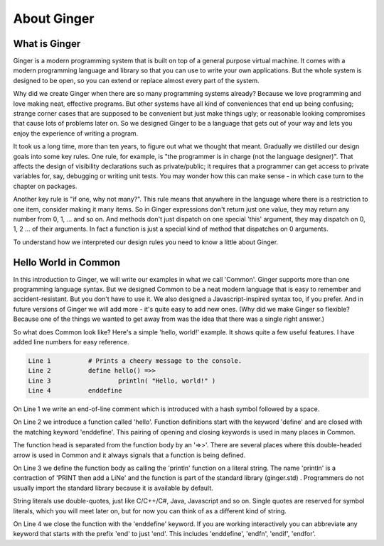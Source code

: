 About Ginger
============

What is Ginger
--------------

Ginger is a modern programming system that is built on top of a general purpose virtual machine. It comes with a modern programming language and library so that you can use to  write your own applications. But the whole system is designed to be open, so you can extend or replace almost every part of the system. 

Why did we create Ginger when there are so many programming systems already? Because we love programming and love making neat, effective programs. But other systems have all kind of conveniences that end up being confusing; strange corner cases that are supposed to be convenient but just make things ugly; or reasonable looking compromises that cause lots of problems later on. So we designed Ginger to be a language that gets out of your way and lets you enjoy the experience of writing a program. 

It took us a long time, more than ten years, to figure out what we thought that meant. Gradually we distilled our design goals into some key rules. One rule, for example, is "the programmer is in charge (not the language designer)". That affects the design of visibility declarations such as private/public; it requires that a programmer can get access to private variables for, say, debugging or writing unit tests. You may wonder how this can make sense - in which case turn to the chapter on packages.

Another key rule is "if one, why not many?". This rule means that anywhere in the language where there is a restriction to one item, consider making it many items. So in Ginger expressions don't return just one value, they may return any number from 0, 1, ... and so on. And methods don't just dispatch on one special 'this' argument, they may dispatch on 0, 1, 2 ... of their arguments. In fact a function is just a special kind of method that dispatches on 0 arguments. 

To understand how we interpreted our design rules you need to know a little about Ginger. 


Hello World in Common
---------------------

In this introduction to Ginger, we will write our examples in what we call 'Common'. Ginger supports more than one programming language syntax. But we designed Common to be a neat modern language that is easy to remember and accident-resistant. But you don't have to use it. We also designed a Javascript-inspired syntax too, if you prefer. And in future versions of Ginger we will add more - it's quite easy to add new ones. (Why did we make Ginger so flexible? Because one of the things we wanted to get away from was the idea that there was a single right answer.)

So what does Common look like? Here's a simple 'hello, world!' example. It shows quite a few useful features. I have added line numbers for easy reference.

.. code::

	Line 1		# Prints a cheery message to the console.
	Line 2		define hello() =>>
	Line 3			println( "Hello, world!" )
	Line 4		enddefine

On Line 1 we write an end-of-line comment which is introduced with a hash symbol followed by a space. 

On Line 2 we introduce a function called 'hello'. Function definitions start with the keyword 'define' and are closed with the matching keyword 'enddefine'. This pairing of opening and closing keywords is used in many places in Common. 

The function head is separated from the function body by an '=>>'. There are several places where this double-headed arrow is used in Common and it always signals that a function is being defined. 

On Line 3 we define the function body as calling the 'println' function on a literal string. The name 'println' is a contraction of 'PRINT then add a LiNe' and the function is part of the standard library (ginger.std) . Programmers do not usually import the standard library because it is available by default. 

String literals use double-quotes, just like C/C++/C#, Java, Javascript and so on. Single quotes are reserved for symbol literals, which you will meet later on, but for now you can think of as a different kind of string.

On Line 4 we close the function with the 'enddefine' keyword. If you are working interactively you can abbreviate any keyword that starts with the prefix 'end' to just 'end'. This includes 'enddefine', 'endfn', 'endif', 'endfor'.

